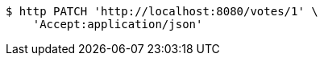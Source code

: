 [source,bash]
----
$ http PATCH 'http://localhost:8080/votes/1' \
    'Accept:application/json'
----